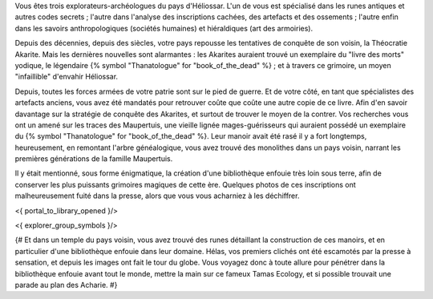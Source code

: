 


Vous êtes trois explorateurs-archéologues du pays d'Héliossar.
L'un de vous est spécialisé dans les runes antiques et autres codes secrets ; l'autre dans l'analyse des inscriptions cachées, des artefacts et des ossements ; l'autre enfin dans les savoirs anthropologiques (sociétés humaines) et hiéraldiques (art des armoiries).

Depuis des décennies, depuis des siècles, votre pays repousse les tentatives de conquête de son voisin, la Théocratie Akarite. Mais les dernières nouvelles sont alarmantes : les Akarites auraient trouvé un exemplaire du "livre des morts" yodique, le légendaire {% symbol "Thanatologue" for "book_of_the_dead" %} ; et à travers ce grimoire, un moyen "infaillible" d'envahir Héliossar.

Depuis, toutes les forces armées de votre patrie sont sur le pied de guerre. Et de votre côté, en tant que spécialistes des artefacts anciens, vous avez été mandatés pour retrouver coûte que coûte une autre copie de ce livre. Afin d'en savoir davantage sur la stratégie de conquête des Akarites, et surtout de trouver le moyen de la contrer.
Vos recherches vous ont un amené sur les traces des Maupertuis, une vieille lignée mages-guérisseurs qui auraient possédé un exemplaire du {% symbol "Thanatologue" for "book_of_the_dead" %}.
Leur manoir avait été rasé il y a fort longtemps, heureusement, en remontant l'arbre généalogique, vous avez trouvé des monolithes dans un pays voisin, narrant les premières générations de la famille Maupertuis.

Il y était mentionné, sous forme énigmatique, la création d'une bibliothèque enfouie très loin sous terre, afin de conserver les plus puissants grimoires magiques de cette ère. Quelques photos de ces inscriptions ont malheureusement fuité dans la presse, alors que vous vous acharniez à les déchiffrer.


<{ portal_to_library_opened }/>


<{ explorer_group_symbols }/>

{#
Et dans un temple du pays voisin, vous avez trouvé des runes détaillant la construction de ces manoirs, et en particulier d'une bibliothèque enfouie dans leur domaine.
Hélas, vos premiers clichés ont été escamotés par la presse à sensation, et depuis les images ont fait le tour du globe. Vous voyagez donc à toute allure pour pénétrer dans la bibliothèque enfouie avant tout le monde, mettre la main sur ce fameux Tamas Ecology, et si possible trouvait une parade au plan des Acharie.
#}







